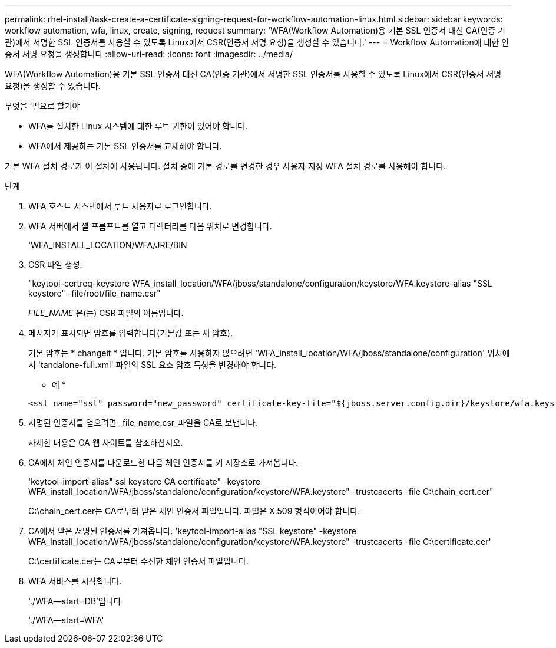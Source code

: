 ---
permalink: rhel-install/task-create-a-certificate-signing-request-for-workflow-automation-linux.html 
sidebar: sidebar 
keywords: workflow automation, wfa, linux, create, signing, request 
summary: 'WFA(Workflow Automation)용 기본 SSL 인증서 대신 CA(인증 기관)에서 서명한 SSL 인증서를 사용할 수 있도록 Linux에서 CSR(인증서 서명 요청)을 생성할 수 있습니다.' 
---
= Workflow Automation에 대한 인증서 서명 요청을 생성합니다
:allow-uri-read: 
:icons: font
:imagesdir: ../media/


[role="lead"]
WFA(Workflow Automation)용 기본 SSL 인증서 대신 CA(인증 기관)에서 서명한 SSL 인증서를 사용할 수 있도록 Linux에서 CSR(인증서 서명 요청)을 생성할 수 있습니다.

.무엇을 &#8217;필요로 할거야
* WFA를 설치한 Linux 시스템에 대한 루트 권한이 있어야 합니다.
* WFA에서 제공하는 기본 SSL 인증서를 교체해야 합니다.


기본 WFA 설치 경로가 이 절차에 사용됩니다. 설치 중에 기본 경로를 변경한 경우 사용자 지정 WFA 설치 경로를 사용해야 합니다.

.단계
. WFA 호스트 시스템에서 루트 사용자로 로그인합니다.
. WFA 서버에서 셸 프롬프트를 열고 디렉터리를 다음 위치로 변경합니다.
+
'WFA_INSTALL_LOCATION/WFA/JRE/BIN

. CSR 파일 생성:
+
"keytool-certreq-keystore WFA_install_location/WFA/jboss/standalone/configuration/keystore/WFA.keystore-alias "SSL keystore" -file/root/file_name.csr"

+
_FILE_NAME_ 은(는) CSR 파일의 이름입니다.

. 메시지가 표시되면 암호를 입력합니다(기본값 또는 새 암호).
+
기본 암호는 * changeit * 입니다. 기본 암호를 사용하지 않으려면 'WFA_install_location/WFA/jboss/standalone/configuration' 위치에서 'tandalone-full.xml' 파일의 SSL 요소 암호 특성을 변경해야 합니다.

+
* 예 *

+
[listing]
----
<ssl name="ssl" password="new_password" certificate-key-file="${jboss.server.config.dir}/keystore/wfa.keystore"
----
. 서명된 인증서를 얻으려면 _file_name.csr_파일을 CA로 보냅니다.
+
자세한 내용은 CA 웹 사이트를 참조하십시오.

. CA에서 체인 인증서를 다운로드한 다음 체인 인증서를 키 저장소로 가져옵니다.
+
'keytool-import-alias" ssl keystore CA certificate" -keystore WFA_install_location/WFA/jboss/standalone/configuration/keystore/WFA.keystore" -trustcacerts -file C:\chain_cert.cer"

+
C:\chain_cert.cer는 CA로부터 받은 체인 인증서 파일입니다. 파일은 X.509 형식이어야 합니다.

. CA에서 받은 서명된 인증서를 가져옵니다. 'keytool-import-alias "SSL keystore" -keystore WFA_install_location/WFA/jboss/standalone/configuration/keystore/WFA.keystore" -trustcacerts -file C:\certificate.cer'
+
C:\certificate.cer는 CA로부터 수신한 체인 인증서 파일입니다.

. WFA 서비스를 시작합니다.
+
'./WFA--start=DB'입니다

+
'./WFA--start=WFA'


